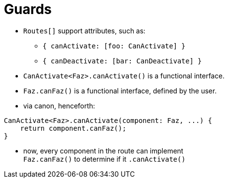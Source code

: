 = Guards

* `Routes[]` support attributes, such as:
- `{ canActivate: [foo: CanActivate] }`
- `{ canDeactivate: [bar: CanDeactivate] }`
* `CanActivate<Faz>.canActivate()` is a functional interface.
* `Faz.canFaz()` is a functional interface, defined by the user.
* via canon, henceforth:

[source,typescript]
CanActivate<Faz>.canActivate(component: Faz, ...) {
    return component.canFaz();
}

* now, every component in the route can implement +
`Faz.canFaz()` to determine if it `.canActivate()`
